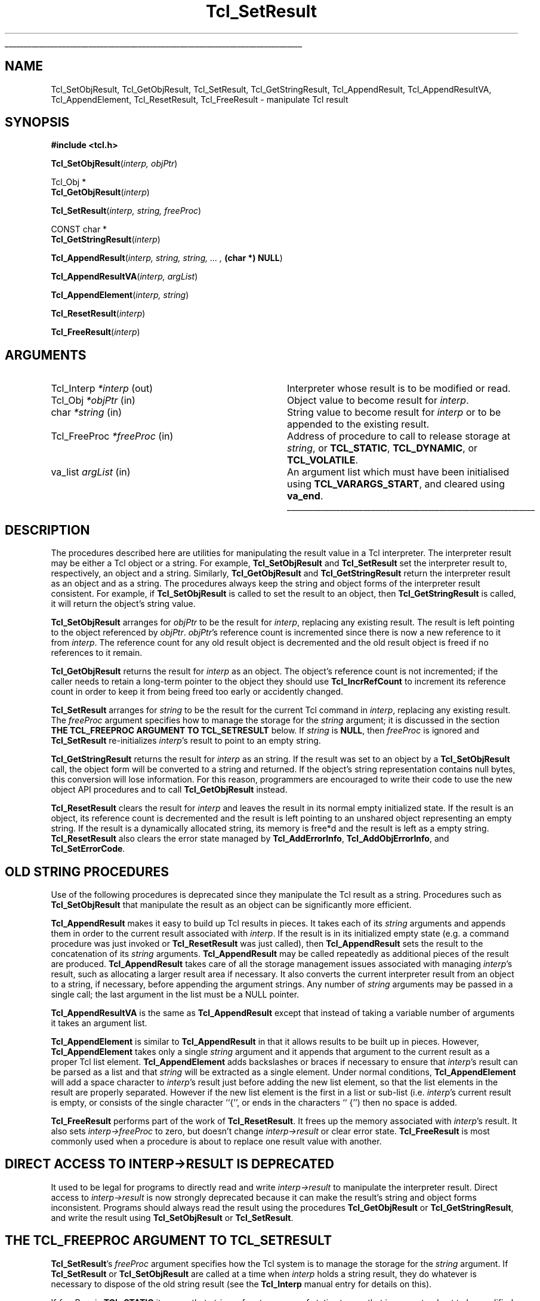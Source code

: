 '\"
'\" Copyright (c) 1989-1993 The Regents of the University of California.
'\" Copyright (c) 1994-1997 Sun Microsystems, Inc.
'\"
'\" See the file "license.terms" for information on usage and redistribution
'\" of this file, and for a DISCLAIMER OF ALL WARRANTIES.
'\" 
'\" RCS: @(#) $Id: SetResult.3,v 1.1.1.1 2007/07/10 15:04:23 duncan Exp $
'\" 
'\" The definitions below are for supplemental macros used in Tcl/Tk
'\" manual entries.
'\"
'\" .AP type name in/out ?indent?
'\"	Start paragraph describing an argument to a library procedure.
'\"	type is type of argument (int, etc.), in/out is either "in", "out",
'\"	or "in/out" to describe whether procedure reads or modifies arg,
'\"	and indent is equivalent to second arg of .IP (shouldn't ever be
'\"	needed;  use .AS below instead)
'\"
'\" .AS ?type? ?name?
'\"	Give maximum sizes of arguments for setting tab stops.  Type and
'\"	name are examples of largest possible arguments that will be passed
'\"	to .AP later.  If args are omitted, default tab stops are used.
'\"
'\" .BS
'\"	Start box enclosure.  From here until next .BE, everything will be
'\"	enclosed in one large box.
'\"
'\" .BE
'\"	End of box enclosure.
'\"
'\" .CS
'\"	Begin code excerpt.
'\"
'\" .CE
'\"	End code excerpt.
'\"
'\" .VS ?version? ?br?
'\"	Begin vertical sidebar, for use in marking newly-changed parts
'\"	of man pages.  The first argument is ignored and used for recording
'\"	the version when the .VS was added, so that the sidebars can be
'\"	found and removed when they reach a certain age.  If another argument
'\"	is present, then a line break is forced before starting the sidebar.
'\"
'\" .VE
'\"	End of vertical sidebar.
'\"
'\" .DS
'\"	Begin an indented unfilled display.
'\"
'\" .DE
'\"	End of indented unfilled display.
'\"
'\" .SO
'\"	Start of list of standard options for a Tk widget.  The
'\"	options follow on successive lines, in four columns separated
'\"	by tabs.
'\"
'\" .SE
'\"	End of list of standard options for a Tk widget.
'\"
'\" .OP cmdName dbName dbClass
'\"	Start of description of a specific option.  cmdName gives the
'\"	option's name as specified in the class command, dbName gives
'\"	the option's name in the option database, and dbClass gives
'\"	the option's class in the option database.
'\"
'\" .UL arg1 arg2
'\"	Print arg1 underlined, then print arg2 normally.
'\"
'\" RCS: @(#) $Id: man.macros,v 1.1.1.1 2007/07/10 15:04:23 duncan Exp $
'\"
'\"	# Set up traps and other miscellaneous stuff for Tcl/Tk man pages.
.if t .wh -1.3i ^B
.nr ^l \n(.l
.ad b
'\"	# Start an argument description
.de AP
.ie !"\\$4"" .TP \\$4
.el \{\
.   ie !"\\$2"" .TP \\n()Cu
.   el          .TP 15
.\}
.ta \\n()Au \\n()Bu
.ie !"\\$3"" \{\
\&\\$1	\\fI\\$2\\fP	(\\$3)
.\".b
.\}
.el \{\
.br
.ie !"\\$2"" \{\
\&\\$1	\\fI\\$2\\fP
.\}
.el \{\
\&\\fI\\$1\\fP
.\}
.\}
..
'\"	# define tabbing values for .AP
.de AS
.nr )A 10n
.if !"\\$1"" .nr )A \\w'\\$1'u+3n
.nr )B \\n()Au+15n
.\"
.if !"\\$2"" .nr )B \\w'\\$2'u+\\n()Au+3n
.nr )C \\n()Bu+\\w'(in/out)'u+2n
..
.AS Tcl_Interp Tcl_CreateInterp in/out
'\"	# BS - start boxed text
'\"	# ^y = starting y location
'\"	# ^b = 1
.de BS
.br
.mk ^y
.nr ^b 1u
.if n .nf
.if n .ti 0
.if n \l'\\n(.lu\(ul'
.if n .fi
..
'\"	# BE - end boxed text (draw box now)
.de BE
.nf
.ti 0
.mk ^t
.ie n \l'\\n(^lu\(ul'
.el \{\
.\"	Draw four-sided box normally, but don't draw top of
.\"	box if the box started on an earlier page.
.ie !\\n(^b-1 \{\
\h'-1.5n'\L'|\\n(^yu-1v'\l'\\n(^lu+3n\(ul'\L'\\n(^tu+1v-\\n(^yu'\l'|0u-1.5n\(ul'
.\}
.el \}\
\h'-1.5n'\L'|\\n(^yu-1v'\h'\\n(^lu+3n'\L'\\n(^tu+1v-\\n(^yu'\l'|0u-1.5n\(ul'
.\}
.\}
.fi
.br
.nr ^b 0
..
'\"	# VS - start vertical sidebar
'\"	# ^Y = starting y location
'\"	# ^v = 1 (for troff;  for nroff this doesn't matter)
.de VS
.if !"\\$2"" .br
.mk ^Y
.ie n 'mc \s12\(br\s0
.el .nr ^v 1u
..
'\"	# VE - end of vertical sidebar
.de VE
.ie n 'mc
.el \{\
.ev 2
.nf
.ti 0
.mk ^t
\h'|\\n(^lu+3n'\L'|\\n(^Yu-1v\(bv'\v'\\n(^tu+1v-\\n(^Yu'\h'-|\\n(^lu+3n'
.sp -1
.fi
.ev
.\}
.nr ^v 0
..
'\"	# Special macro to handle page bottom:  finish off current
'\"	# box/sidebar if in box/sidebar mode, then invoked standard
'\"	# page bottom macro.
.de ^B
.ev 2
'ti 0
'nf
.mk ^t
.if \\n(^b \{\
.\"	Draw three-sided box if this is the box's first page,
.\"	draw two sides but no top otherwise.
.ie !\\n(^b-1 \h'-1.5n'\L'|\\n(^yu-1v'\l'\\n(^lu+3n\(ul'\L'\\n(^tu+1v-\\n(^yu'\h'|0u'\c
.el \h'-1.5n'\L'|\\n(^yu-1v'\h'\\n(^lu+3n'\L'\\n(^tu+1v-\\n(^yu'\h'|0u'\c
.\}
.if \\n(^v \{\
.nr ^x \\n(^tu+1v-\\n(^Yu
\kx\h'-\\nxu'\h'|\\n(^lu+3n'\ky\L'-\\n(^xu'\v'\\n(^xu'\h'|0u'\c
.\}
.bp
'fi
.ev
.if \\n(^b \{\
.mk ^y
.nr ^b 2
.\}
.if \\n(^v \{\
.mk ^Y
.\}
..
'\"	# DS - begin display
.de DS
.RS
.nf
.sp
..
'\"	# DE - end display
.de DE
.fi
.RE
.sp
..
'\"	# SO - start of list of standard options
.de SO
.SH "STANDARD OPTIONS"
.LP
.nf
.ta 5.5c 11c
.ft B
..
'\"	# SE - end of list of standard options
.de SE
.fi
.ft R
.LP
See the \\fBoptions\\fR manual entry for details on the standard options.
..
'\"	# OP - start of full description for a single option
.de OP
.LP
.nf
.ta 4c
Command-Line Name:	\\fB\\$1\\fR
Database Name:	\\fB\\$2\\fR
Database Class:	\\fB\\$3\\fR
.fi
.IP
..
'\"	# CS - begin code excerpt
.de CS
.RS
.nf
.ta .25i .5i .75i 1i
..
'\"	# CE - end code excerpt
.de CE
.fi
.RE
..
.de UL
\\$1\l'|0\(ul'\\$2
..
.TH Tcl_SetResult 3 8.0 Tcl "Tcl Library Procedures"
.BS
.SH NAME
Tcl_SetObjResult, Tcl_GetObjResult, Tcl_SetResult, Tcl_GetStringResult, Tcl_AppendResult, Tcl_AppendResultVA, Tcl_AppendElement, Tcl_ResetResult, Tcl_FreeResult \- manipulate Tcl result
.SH SYNOPSIS
.nf
\fB#include <tcl.h>\fR
.sp
\fBTcl_SetObjResult\fR(\fIinterp, objPtr\fR)
.sp
Tcl_Obj *
\fBTcl_GetObjResult\fR(\fIinterp\fR)
.sp
\fBTcl_SetResult\fR(\fIinterp, string, freeProc\fR)
.sp
CONST char *
\fBTcl_GetStringResult\fR(\fIinterp\fR)
.sp
\fBTcl_AppendResult\fR(\fIinterp, string, string, ... , \fB(char *) NULL\fR)
.sp
\fBTcl_AppendResultVA\fR(\fIinterp, argList\fR)
.sp
\fBTcl_AppendElement\fR(\fIinterp, string\fR)
.sp
\fBTcl_ResetResult\fR(\fIinterp\fR)
.sp
\fBTcl_FreeResult\fR(\fIinterp\fR)
.SH ARGUMENTS
.AS Tcl_FreeProc freeProc
.AP Tcl_Interp *interp out
Interpreter whose result is to be modified or read.
.AP Tcl_Obj *objPtr in
Object value to become result for \fIinterp\fR.
.AP char *string in
String value to become result for \fIinterp\fR or to be
appended to the existing result.
.AP Tcl_FreeProc *freeProc in
Address of procedure to call to release storage at
\fIstring\fR, or \fBTCL_STATIC\fR, \fBTCL_DYNAMIC\fR, or
\fBTCL_VOLATILE\fR.
.AP va_list argList in
An argument list which must have been initialised using
\fBTCL_VARARGS_START\fR, and cleared using \fBva_end\fR.
.BE

.SH DESCRIPTION
.PP
The procedures described here are utilities for manipulating the
result value in a Tcl interpreter.
The interpreter result may be either a Tcl object or a string.
For example, \fBTcl_SetObjResult\fR and \fBTcl_SetResult\fR
set the interpreter result to, respectively, an object and a string.
Similarly, \fBTcl_GetObjResult\fR and \fBTcl_GetStringResult\fR
return the interpreter result as an object and as a string.
The procedures always keep the string and object forms
of the interpreter result consistent.
For example, if \fBTcl_SetObjResult\fR is called to set
the result to an object,
then \fBTcl_GetStringResult\fR is called,
it will return the object's string value.
.PP
\fBTcl_SetObjResult\fR
arranges for \fIobjPtr\fR to be the result for \fIinterp\fR,
replacing any existing result.
The result is left pointing to the object
referenced by \fIobjPtr\fR.
\fIobjPtr\fR's reference count is incremented
since there is now a new reference to it from \fIinterp\fR.
The reference count for any old result object
is decremented and the old result object is freed if no
references to it remain.
.PP
\fBTcl_GetObjResult\fR returns the result for \fIinterp\fR as an object.
The object's reference count is not incremented;
if the caller needs to retain a long-term pointer to the object
they should use \fBTcl_IncrRefCount\fR to increment its reference count
in order to keep it from being freed too early or accidently changed.
.PP
\fBTcl_SetResult\fR
arranges for \fIstring\fR to be the result for the current Tcl
command in \fIinterp\fR, replacing any existing result.
The \fIfreeProc\fR argument specifies how to manage the storage
for the \fIstring\fR argument;
it is discussed in the section
\fBTHE TCL_FREEPROC ARGUMENT TO TCL_SETRESULT\fR below.
If \fIstring\fR is \fBNULL\fR, then \fIfreeProc\fR is ignored
and \fBTcl_SetResult\fR
re-initializes \fIinterp\fR's result to point to an empty string.
.PP
\fBTcl_GetStringResult\fR returns the result for \fIinterp\fR as an string.
If the result was set to an object by a \fBTcl_SetObjResult\fR call,
the object form will be converted to a string and returned.
If the object's string representation contains null bytes,
this conversion will lose information.
For this reason, programmers are encouraged to
write their code to use the new object API procedures
and to call \fBTcl_GetObjResult\fR instead.
.PP
\fBTcl_ResetResult\fR clears the result for \fIinterp\fR
and leaves the result in its normal empty initialized state.
If the result is an object,
its reference count is decremented and the result is left
pointing to an unshared object representing an empty string.
If the result is a dynamically allocated string, its memory is free*d
and the result is left as a empty string.
\fBTcl_ResetResult\fR also clears the error state managed by
\fBTcl_AddErrorInfo\fR, \fBTcl_AddObjErrorInfo\fR,
and \fBTcl_SetErrorCode\fR.

.SH "OLD STRING PROCEDURES"
.PP
Use of the following procedures is deprecated
since they manipulate the Tcl result as a string.
Procedures such as \fBTcl_SetObjResult\fR
that manipulate the result as an object
can be significantly more efficient.
.PP
\fBTcl_AppendResult\fR makes it easy to build up Tcl results in pieces.
It takes each of its \fIstring\fR arguments and appends them in order
to the current result associated with \fIinterp\fR.
If the result is in its initialized empty state (e.g. a command procedure
was just invoked or \fBTcl_ResetResult\fR was just called),
then \fBTcl_AppendResult\fR sets the result to the concatenation of
its \fIstring\fR arguments.
\fBTcl_AppendResult\fR may be called repeatedly as additional pieces
of the result are produced.
\fBTcl_AppendResult\fR takes care of all the
storage management issues associated with managing \fIinterp\fR's
result, such as allocating a larger result area if necessary.
It also converts the current interpreter result from an object
to a string, if necessary, before appending the argument strings.
Any number of \fIstring\fR arguments may be passed in a single
call; the last argument in the list must be a NULL pointer.
.PP
\fBTcl_AppendResultVA\fR is the same as \fBTcl_AppendResult\fR except that
instead of taking a variable number of arguments it takes an argument list.
.PP
\fBTcl_AppendElement\fR is similar to \fBTcl_AppendResult\fR in
that it allows results to be built up in pieces.
However, \fBTcl_AppendElement\fR takes only a single \fIstring\fR
argument and it appends that argument to the current result
as a proper Tcl list element.
\fBTcl_AppendElement\fR adds backslashes or braces if necessary
to ensure that \fIinterp\fR's result can be parsed as a list and that
\fIstring\fR will be extracted as a single element.
Under normal conditions, \fBTcl_AppendElement\fR will add a space
character to \fIinterp\fR's result just before adding the new
list element, so that the list elements in the result are properly
separated.
However if the new list element is the first in a list or sub-list
(i.e. \fIinterp\fR's current result is empty, or consists of the
single character ``{'', or ends in the characters `` {'') then no
space is added.
.PP
\fBTcl_FreeResult\fR performs part of the work
of \fBTcl_ResetResult\fR.
It frees up the memory associated with \fIinterp\fR's result.
It also sets \fIinterp->freeProc\fR to zero, but doesn't
change \fIinterp->result\fR or clear error state.
\fBTcl_FreeResult\fR is most commonly used when a procedure
is about to replace one result value with another.

.SH "DIRECT ACCESS TO INTERP->RESULT IS DEPRECATED"
.PP
It used to be legal for programs to
directly read and write \fIinterp->result\fR
to manipulate the interpreter result.
Direct access to \fIinterp->result\fR is now strongly deprecated
because it can make the result's string and object forms inconsistent.
Programs should always read the result
using the procedures \fBTcl_GetObjResult\fR or \fBTcl_GetStringResult\fR,
and write the result using \fBTcl_SetObjResult\fR or \fBTcl_SetResult\fR.

.SH "THE TCL_FREEPROC ARGUMENT TO TCL_SETRESULT"
.PP
\fBTcl_SetResult\fR's \fIfreeProc\fR argument specifies how 
the Tcl system is to manage the storage for the \fIstring\fR argument.
If \fBTcl_SetResult\fR or \fBTcl_SetObjResult\fR are called
at a time when \fIinterp\fR holds a string result,
they do whatever is necessary to dispose of the old string result
(see the \fBTcl_Interp\fR manual entry for details on this).
.PP
If \fIfreeProc\fR is \fBTCL_STATIC\fR it means that \fIstring\fR
refers to an area of static storage that is guaranteed not to be
modified until at least the next call to \fBTcl_Eval\fR.
If \fIfreeProc\fR
is \fBTCL_DYNAMIC\fR it means that \fIstring\fR was allocated with a call
to \fBTcl_Alloc\fR and is now the property of the Tcl system.
\fBTcl_SetResult\fR will arrange for the string's storage to be
released by calling \fBTcl_Free\fR when it is no longer needed.
If \fIfreeProc\fR is \fBTCL_VOLATILE\fR it means that \fIstring\fR
points to an area of memory that is likely to be overwritten when
\fBTcl_SetResult\fR returns (e.g. it points to something in a stack frame).
In this case \fBTcl_SetResult\fR will make a copy of the string in
dynamically allocated storage and arrange for the copy to be the
result for the current Tcl command.
.PP
If \fIfreeProc\fR isn't one of the values \fBTCL_STATIC\fR,
\fBTCL_DYNAMIC\fR, and \fBTCL_VOLATILE\fR, then it is the address
of a procedure that Tcl should call to free the string.
This allows applications to use non-standard storage allocators.
When Tcl no longer needs the storage for the string, it will
call \fIfreeProc\fR. \fIFreeProc\fR should have arguments and
result that match the type \fBTcl_FreeProc\fR:
.CS
typedef void Tcl_FreeProc(char *\fIblockPtr\fR);
.CE
When \fIfreeProc\fR is called, its \fIblockPtr\fR will be set to
the value of \fIstring\fR passed to \fBTcl_SetResult\fR.

.SH "SEE ALSO"
Tcl_AddErrorInfo, Tcl_CreateObjCommand, Tcl_SetErrorCode, Tcl_Interp

.SH KEYWORDS
append, command, element, list, object, result, return value, interpreter
